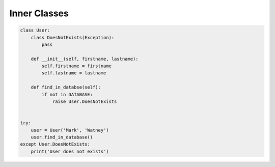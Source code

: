 *************
Inner Classes
*************


.. code-block:: python

    class User:
        class DoesNotExists(Exception):
            pass

        def __init__(self, firstname, lastname):
            self.firstname = firstname
            self.lastname = lastname

        def find_in_databse(self):
            if not in DATABASE:
                raise User.DoesNotExists


    try:
        user = User('Mark', 'Watney')
        user.find_in_database()
    except User.DoesNotExists:
        print('User does not exists')
